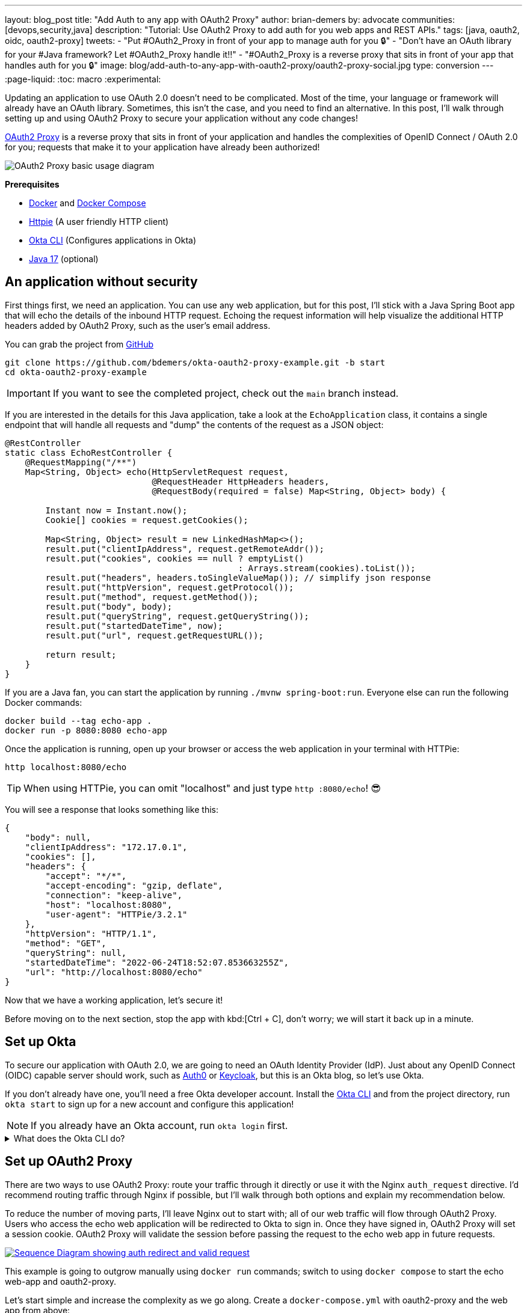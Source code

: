 ---
layout: blog_post
title: "Add Auth to any app with OAuth2 Proxy"
author: brian-demers
by: advocate
communities: [devops,security,java]
description: "Tutorial: Use OAuth2 Proxy to add auth for you web apps and REST APIs."
tags: [java, oauth2, oidc, oauth2-proxy]
tweets:
- "Put #OAuth2_Proxy in front of your app to manage auth for you 🔒"
- "Don't have an OAuth library for your #Java framework? Let #OAuth2_Proxy handle it‼️"
- "#OAuth2_Proxy is a reverse proxy that sits in front of your app that handles auth for you 🔒"
image: blog/add-auth-to-any-app-with-oauth2-proxy/oauth2-proxy-social.jpg
type: conversion
---
:page-liquid:
:toc: macro
:experimental:

Updating an application to use OAuth 2.0 doesn't need to be complicated. Most of the time, your language or framework will already have an OAuth library. Sometimes, this isn't the case, and you need to find an alternative. In this post, I'll walk through setting up and using OAuth2 Proxy to secure your application without any code changes!

https://oauth2-proxy.github.io/oauth2-proxy/[OAuth2 Proxy] is a reverse proxy that sits in front of your application and handles the complexities of OpenID Connect / OAuth 2.0 for you; requests that make it to your application have already been authorized!

image::{% asset_path 'blog/add-auth-to-any-app-with-oauth2-proxy/oauth2-proxy-diagram.jpg' %}[alt=OAuth2 Proxy basic usage diagram,align=center]

**Prerequisites**

* https://docs.docker.com/get-docker/[Docker] and https://docs.docker.com/compose/install/[Docker Compose]
* https://httpie.io/cli[Httpie] (A user friendly HTTP client)
* https://cli.okta.com/[Okta CLI] (Configures applications in Okta)
* https://sdkman.io/[Java 17] (optional)

toc::[]

== An application without security

First things first, we need an application. You can use any web application, but for this post, I'll stick with a Java Spring Boot app that will echo the details of the inbound HTTP request. Echoing the request information will help visualize the additional HTTP headers added by OAuth2 Proxy, such as the user's email address.

You can grab the project from https://github.com/TBD[GitHub]

[source,bash]
----
git clone https://github.com/bdemers/okta-oauth2-proxy-example.git -b start
cd okta-oauth2-proxy-example
----

IMPORTANT: If you want to see the completed project, check out the `main` branch instead.

If you are interested in the details for this Java application, take a look at the `EchoApplication` class, it contains a single endpoint that will handle all requests and "dump" the contents of the request as a JSON object:

[source,java]
----
@RestController
static class EchoRestController {
    @RequestMapping("/**")
    Map<String, Object> echo(HttpServletRequest request,
                             @RequestHeader HttpHeaders headers,
                             @RequestBody(required = false) Map<String, Object> body) {

        Instant now = Instant.now();
        Cookie[] cookies = request.getCookies();

        Map<String, Object> result = new LinkedHashMap<>();
        result.put("clientIpAddress", request.getRemoteAddr());
        result.put("cookies", cookies == null ? emptyList()
                                              : Arrays.stream(cookies).toList());
        result.put("headers", headers.toSingleValueMap()); // simplify json response
        result.put("httpVersion", request.getProtocol());
        result.put("method", request.getMethod());
        result.put("body", body);
        result.put("queryString", request.getQueryString());
        result.put("startedDateTime", now);
        result.put("url", request.getRequestURL());

        return result;
    }
}
----

If you are a Java fan, you can start the application by running `./mvnw spring-boot:run`. Everyone else can run the following Docker commands:

[source,bash]
----
docker build --tag echo-app .
docker run -p 8080:8080 echo-app
----

Once the application is running, open up your browser or access the web application in your terminal with HTTPie:

[source,bash]
----
http localhost:8080/echo
----

TIP: When using HTTPie, you can omit "localhost" and just type `http :8080/echo`! 😎

You will see a response that looks something like this:

[source,json]
----
{
    "body": null,
    "clientIpAddress": "172.17.0.1",
    "cookies": [],
    "headers": {
        "accept": "*/*",
        "accept-encoding": "gzip, deflate",
        "connection": "keep-alive",
        "host": "localhost:8080",
        "user-agent": "HTTPie/3.2.1"
    },
    "httpVersion": "HTTP/1.1",
    "method": "GET",
    "queryString": null,
    "startedDateTime": "2022-06-24T18:52:07.853663255Z",
    "url": "http://localhost:8080/echo"
}
----

Now that we have a working application, let's secure it!

Before moving on to the next section, stop the app with kbd:[Ctrl + C], don't worry; we will start it back up in a minute.

== Set up Okta

To secure our application with OAuth 2.0, we are going to need an OAuth Identity Provider (IdP). Just about any OpenID Connect (OIDC) capable server should work, such as https://auth0.com/[Auth0] or https://www.keycloak.org/[Keycloak], but this is an Okta blog, so let's use Okta.

If you don't already have one, you'll need a free Okta developer account. Install the https://cli.okta.com/[Okta CLI]
and from the project directory, run `okta start` to sign up for a new account and configure this application!

NOTE: If you already have an Okta account, run `okta login` first.

.What does the Okta CLI do?
[%collapsible]
====

The Okta CLI will create an OIDC Web App in your Okta Org. It will add the required redirect URIs and grant access to the Everyone group. You will see output like the following when it's finished:

[source,shell]
----
Okta application configuration has been written to: .env
----

Run `cat .env` (or `type .env` on Windows) to see the issuer and credentials for your app.

[source,properties]
----
ISSUER=https://dev-133337.okta.com/oauth2/default
CLIENT_ID=0oab8eb55Kb9jdMIr5d6
CLIENT_SECRET=NEVER-SHOW-SECRETS
----
====

== Set up OAuth2 Proxy

There are two ways to use OAuth2 Proxy: route your traffic through it directly or use it with the Nginx `auth_request` directive. I'd recommend routing traffic through Nginx if possible, but I'll walk through both options and explain my recommendation below.

To reduce the number of moving parts, I'll leave Nginx out to start with; all of our web traffic will flow through OAuth2 Proxy. Users who access the echo web application will be redirected to Okta to sign in. Once they have signed in, OAuth2 Proxy will set a session cookie. OAuth2 Proxy will validate the session before passing the request to the echo web app in future requests.

image::{% asset_path 'blog/add-auth-to-any-app-with-oauth2-proxy/oauth2-proxy-browser.svg' %}[alt=Sequence Diagram showing auth redirect and valid request,align=center,link={% asset_path 'blog/add-auth-to-any-app-with-oauth2-proxy/oauth2-proxy-browser.svg' %}]

This example is going to outgrow manually using `docker run` commands; switch to using `docker compose` to start the echo web-app and oauth2-proxy.

Let's start simple and increase the complexity as we go along. Create a `docker-compose.yml` with oauth2-proxy and the web app from above:

====
[source,yaml]
----
version: "3.7"
services:

  web-app: # <.>
    build: .

  oauth2-proxy:
    image: bitnami/oauth2-proxy:7.3.0
    command:
      - --http-address
      - 0.0.0.0:4180 # <.>
    environment:
      OAUTH2_PROXY_UPSTREAMS: http://web-app:8080/ # <.>
      OAUTH2_PROXY_PROVIDER_DISPLAY_NAME: Okta
      OAUTH2_PROXY_PROVIDER: oidc # <.>
      OAUTH2_PROXY_OIDC_ISSUER_URL: ${ISSUER}
      OAUTH2_PROXY_CLIENT_ID: ${CLIENT_ID}
      OAUTH2_PROXY_CLIENT_SECRET: ${CLIENT_SECRET}
      OAUTH2_PROXY_PASS_ACCESS_TOKEN: true # <.>
      OAUTH2_PROXY_EMAIL_DOMAINS: '*' # <.>
      OAUTH2_PROXY_REDIRECT_URL: http://localhost:4180/oauth2/callback # <.>
      OAUTH2_PROXY_COOKIE_SECRET: ${OAUTH2_PROXY_COOKIE_SECRET} # <.>

    ports:
      - 4180:4180 # <.>
----

<.> Build and run Dockerfile in the current directory.
<.> Listen on port `4180`.
<.> Proxy authenticated requests to the Java web-app container.
<.> OIDC client information (issuer, client ID, and client secret), these values are defined in the `.env` file.
<.> Optionally, pass the access to the web-app.
<.> Allow all email domains unless you use a social auth provider, you'll want to manage this in your IdP and NOT in your application.
<.> Set the redirect URL to an `http` URL, this defaults to `https`.
<.> Open up the `.env` file and set this variable to a random 32-byte base64 string `openssl rand -base64 32 | tr -- '+/' '-_'`.
<.> Expose port `4180`.
====

Start everything up by running:

[source,bash]
----
docker compose up
----

Now open your browser to `\http://localhost:4180/echo`, and you will be redirected to a page with a "sign-in" button. Click the button,  and you will be redirected back to the "echo" application, and you should see information about the newly authenticated request!

image::{% asset_path 'blog/add-auth-to-any-app-with-oauth2-proxy/sign-in-page.png' %}[alt=Screenshot of oauth2-proxy default sign-in page,width=500,align=center]

TIP: If you are already logged into your Okta account, open an incognito/private browser to see the full sign-in flow.

Great, the application is now secured, but we still have a few things to clean up:

* All the session state is stored in a cookie.
* The initial double redirect sign-in page has to go.
* We haven't talked about API access yet.

These first two problems can be fixed with a few updates to the OAuth2 Proxy configuration. Edit the `docker-compose.yml` file:

====
[source,diff]
----
       OAUTH2_PROXY_COOKIE_SECRET: ${OAUTH2_PROXY_COOKIE_SECRET}
+      OAUTH2_PROXY_SKIP_PROVIDER_BUTTON: true # <.>
+      OAUTH2_PROXY_COOKIE_NAME: SESSION # <.>
+      OAUTH2_PROXY_COOKIE_SAMESITE: lax # <.>
+      OAUTH2_PROXY_SESSION_STORE_TYPE: redis # <.>
+      OAUTH2_PROXY_REDIS_CONNECTION_URL: redis://redis
    ports:
      - 4180:4180
+    depends_on:
+      - redis
+
+  redis:# <.>
+    image: redis:7.0.2-alpine3.16
+    volumes:
+      - cache:/data # <.>
+
+volumes:
+  cache:
+    driver: local
----

<.> Skip the default login page and redirect directly to the IdP.
<.> By default, the cookie name is `_oauth2_proxy`; change it to `SESSION`.
<.> Set the cookie's same site policy to `lax`; the redirect from the OAuth IdP will need the session cookie.
<.> Use Redis to store session information.
<.> Start up a Redis container.
<.> Persist the Redis data between restarts.
====

Stop the docker-compose process (kbd:[Ctrl + C]) and start it up again:

[source,bash]
----
docker compose up
----

Once again, open your browser to `\http://localhost:4180/` and open up your network tab, you will see the renamed and now smaller `SESSION` cookie.

You _could_ stop here, but you shouldn't; we still have a few issues: API clients are not supported, and we haven't talked about logging out.

IMPORTANT: For the next section, you will need an access token. You can use the access token from your last request's `x-access-token` header. Open your terminal and set an environment variable: `export TOKEN=\{your-token-value}`.

== REST API Clients

For the sake of this post, I will consider any client that sets an `Authorization` HTTP header to be an API client. For example: `Authorization: Bearer \{access_token_here}`.

The API client probably cannot handle a redirect response but expects a `40x` status code to be returned.

image::{% asset_path 'blog/add-auth-to-any-app-with-oauth2-proxy/oauth2-proxy-simple.svg' %}[alt=Sequence Diagram showing an API request through oauth2-proxy,align=center,link={% asset_path 'blog/add-auth-to-any-app-with-oauth2-proxy/oauth2-proxy-simple.svg' %}]

Let's take a step back and configure OAuth2 Proxy to allow JWT access tokens. This might be all you need for some applications, but if you need to support both browser and API clients, keep reading, we will get there in the following section.

In the `docker-compose.yml`, trim down the environment variables to the bare minimum needed for a REST API:

====
[source,yaml]
----
...
    environment:
      OAUTH2_PROXY_UPSTREAMS: http://web-app:8080/
      OAUTH2_PROXY_PROVIDER: oidc # <.>
      OAUTH2_PROXY_EMAIL_DOMAINS: '*'
      OAUTH2_PROXY_SKIP_JWT_BEARER_TOKENS: true # <.>
      OAUTH2_PROXY_OIDC_EMAIL_CLAIM: sub # <.>
      OAUTH2_PROXY_OIDC_ISSUER_URL: ${ISSUER} # <.>
      OAUTH2_PROXY_CLIENT_ID: api://default # <.>
      OAUTH2_PROXY_SET_XAUTHREQUEST: true
      OAUTH2_PROXY_CLIENT_SECRET: this_value_is_required_but_not_used # <.>
      OAUTH2_PROXY_COOKIE_SECRET: NOT_USED_BUT_REQUIRED_VALUE_32b_ # <.>
...
----

<.> We are not actually using any of the OIDC flows, but this is still required.
<.> Perhaps a poorly named variable, this tells `oauth2-proxy` to validate the JWT access token and to "skip" looking for an OAuth 2.0 session.
<.> Read the user's email from the `sub` claim in the access token.
<.> The same issuer URL is used, the JWKS endpoint will be looked up automatically via the OIDC discovery metadata.
<.> The "client-id" is actually the audience `aud` claim and not the ID of a specific client (multiple API "clients" could be accessing the same REST API).
<.> There is no "client-secret," but it's a required field...
<.> Same with the cookie secret, these flows do not use cookies, but the field is required.
====

Restart the services. (Stop and then run `docker compose up` again.)

Using the access token environment variable you set in the previous section, run this:

[source,bash]
----
http :4180/echo "Authorization: Bearer ${TOKEN}"
----

Awesome! Now your application is secured for REST clients!

Not so fast; now our browser clients don't work correctly! The client ID and secret are not correct, which means users will not be able to log in. We can fix both of these problems with Nginx.

== Add Nginx to route traffic

Adding another reverse proxy into the mix might seem excessive; for a request to get to the application, it would need to pass through both Nginx and OAuth2 Proxy first. However, you may already use Nginx for load balancing, TLS termination, or other ingress concerns.

image::{% asset_path 'blog/add-auth-to-any-app-with-oauth2-proxy/nginx-oauth2-proxy-browser.svg' %}[alt=Sequence Diagram showing a flowing through both request with Nginx and oauth2-proxy,align=center,link={% asset_path 'blog/add-auth-to-any-app-with-oauth2-proxy/nginx-oauth2-proxy-browser.svg' %}]

While we could route our traffic through both proxies as pictured above, I will use the Nginx `auth_request` directive instead. Nginx will make a REST request to OAuth2 Proxy's `/oauth2/auth` endpoint using the original request headers (including any cookies and `Authorization` headers). OAuth2 Proxy will respond with a `202` status code if the request is valid or a `401` otherwise.

image::{% asset_path 'blog/add-auth-to-any-app-with-oauth2-proxy/nginx-oauth2-proxy-api.svg' %}[alt=Sequence Diagram showing an request with Nginx and oauth2-proxy,align=center,link={% asset_path 'blog/add-auth-to-any-app-with-oauth2-proxy/nginx-oauth2-proxy-api.svg' %}]

This setup uses the same number of requests as the previous diagram but provides additional flexibility on how requests are routed to the upstream web app.

=== Configure Nginx

Jump back into the `docker-compose.yml` and add a new `service` for Nginx:

[source,yml]
----
...
  nginx:
    image: nginx:1.21.6-alpine
    depends_on:
      - oauth2-proxy
      - web-app
    volumes:
      - ./nginx-default.conf.template:/etc/nginx/templates/default.conf.template
    ports:
      - 80:80
----

Next, create a `nginx-default.conf.template` file.  This code block is a little involved, be sure to read the annotations:

====
[source,conf]
----
server {
    listen 80;
    server_name _;

    location = /oauth2/auth {
        internal; # <.>
        proxy_pass       http://oauth2-proxy:4180;
        proxy_set_header Host             $host;
        proxy_set_header X-Real-IP        $remote_addr;
        proxy_set_header X-Scheme         $scheme;
        # nginx auth_request includes headers but not body
        proxy_set_header Content-Length   "";
        proxy_pass_request_body           off;
    }

    location / {
        auth_request /oauth2/auth; # <.>

        auth_request_set $email  $upstream_http_x_auth_request_email; # <.>
        proxy_set_header X-Email $email;
        auth_request_set $user  $upstream_http_x_auth_request_user;
        proxy_set_header X-User  $user;
        auth_request_set $token  $upstream_http_x_auth_request_access_token;
        proxy_set_header X-Access-Token $token;
        auth_request_set $auth_cookie $upstream_http_set_cookie;
        add_header Set-Cookie $auth_cookie;

        proxy_set_header Host $host;
        proxy_set_header X-Real-IP $remote_addr;
        proxy_set_header X-Forwarded-For $proxy_add_x_forwarded_for;
        proxy_set_header X-Forwarded-Host $host:80;
        proxy_set_header X-Forwarded-Port 80;
        proxy_set_header X-Forwarded-Server $host;
        proxy_set_header X-Forwarded-Proto http;

        proxy_http_version 1.1; # <.>
        proxy_pass http://web-app:8080/; # <.>
    }
}
----

<.> Don't expose this route to external clients.
<.> Nginx makes a request to `oauth2-proxy` REST API, to verify the auth for this request.
<.> Add headers returned from the auth request.
<.> HTTP 1.0 is the default if not set.
<.> Send authenticated requests to the web app.
====

Restart the docker containers and verify everything is working with HTTPie (make sure you are using port `80` now).

[source,bash]
----
http localhost/echo "Authorization: Bearer ${TOKEN}"
----

If you remove or change the `Authorization` header, a `401` will be returned. Browser requests will now also return a `401`!

Almost done! We still need to make everything work for both API clients and browsers, and handle sign-out requests.

== Route  all traffic through Nginx

Sending all the traffic through Nginx has the added benefit of giving you control of how the OAuth2 Proxy endpoints are exposed. For example, the previous section marked the `/oauth2/auth` route as "internal," so only the `auth_requst` directive can use it.

In the `nginx-default.conf.template`, add a couple of new `location` sections to expose the other `/oauth2` endpoints. The first `location` will handle the OAuth 2.0-related requests like the redirect callback. The second will configure the sign-out endpoint to accept only POST requests. (This prevents a rogue GET request from ending the user's session).

====
[source,conf]
----
    location /oauth2/ {
        proxy_pass       http://oauth2-proxy:4180; # <.>
        proxy_set_header Host                    $host;
        proxy_set_header X-Real-IP               $remote_addr;
        proxy_set_header X-Scheme                $scheme;
    }

    location = /oauth2/sign_out { # <.>
        # Sign-out mutates the session, only allow POST requests
        if ($request_method != POST) {
            return 405;
        }

        proxy_pass       http://oauth2-proxy:4180;
        proxy_set_header Host                    $host;
        proxy_set_header X-Real-IP               $remote_addr;
        proxy_set_header X-Scheme                $scheme;
    }
...
----

<.> Send the OAuth callback and logout requests to oauth2-proxy.
<.> Only allow POST requests to the sign-out endpoint.
====

NOTE: The sign-out endpoint does not use a CSRF token. TODO: link to Alisa's post on this topic.

One last change, update the `location /` section to redirect to the sign-in page for all non-API clients:

[source,conf]
----
location / {
        auth_request /oauth2/auth;

        # if the authorization header was set (i.e. `Authorization: Bearer {token}`)
        # assume API client and do NOT redirect to login page
        if ($http_authorization = "") {
            error_page 401 = /oauth2/start;
        }
...
----

== Configure OAuth2 Proxy to support API and browser clients

If you have been following along closely, you'll have noticed that there are a few OAuth2 Proxy configuration values that are overloaded; for example, the "client ID" is used both as the ID of the OAuth client, and the JWT value for the audience. Luckily, there is a workaround! Here is the final annotated `docker-compose.yml`:

====
[source,yml]
----
version: "3.7"

services:

  web-app:
    build: .

  oauth2-proxy:
    image: bitnami/oauth2-proxy:7.3.0
    depends_on:
      - redis
    command:
      - --http-address
      - 0.0.0.0:4180
    environment:
      OAUTH2_PROXY_EMAIL_DOMAINS: '*' # <.>
      OAUTH2_PROXY_PROVIDER: oidc # <.>
      OAUTH2_PROXY_PROVIDER_DISPLAY_NAME: Okta
      OAUTH2_PROXY_SKIP_PROVIDER_BUTTON: true # <.>
      OAUTH2_PROXY_REDIRECT_URL: http://localhost/oauth2/callback # <.>

      OAUTH2_PROXY_OIDC_ISSUER_URL: ${ISSUER} # <.>
      OAUTH2_PROXY_CLIENT_ID: ${CLIENT_ID}
      OAUTH2_PROXY_CLIENT_SECRET: ${CLIENT_SECRET}

      OAUTH2_PROXY_SKIP_JWT_BEARER_TOKENS: true # <.>
      OAUTH2_PROXY_OIDC_EXTRA_AUDIENCES: api://default # <.>
      OAUTH2_PROXY_OIDC_EMAIL_CLAIM: sub # <.>

      OAUTH2_PROXY_SET_XAUTHREQUEST: true # <.>
      OAUTH2_PROXY_PASS_ACCESS_TOKEN: true # <.>

      OAUTH2_PROXY_SESSION_STORE_TYPE: redis # <.>
      OAUTH2_PROXY_REDIS_CONNECTION_URL: redis://redis

      OAUTH2_PROXY_COOKIE_REFRESH: 30m # <.>
      OAUTH2_PROXY_COOKIE_NAME: SESSION # <.>
      OAUTH2_PROXY_COOKIE_SECRET: ${OAUTH2_PROXY_COOKIE_SECRET} # <.>

  nginx:
    image: nginx:1.21.6-alpine
    depends_on:
      - oauth2-proxy
      - web-app
    volumes:
      - ./nginx-default.conf.template:/etc/nginx/templates/default.conf.template
    ports:
      - 80:80

  redis:
    image: redis:7.0.2-alpine3.16
    volumes:
      - cache:/data

volumes:
  cache:
    driver: local
----

<.> Allow all email addresses; the IdP will manage which users have access.
<.> For single IdP use cases, skip the intermediate login page.
<.> oauth2-proxy defaults to `https`, this example uses `http` on localhost.
<.> The issuer, client id, and secret will be loaded from the `.env` file.
<.> Allow processing of JWT bearer tokens for API clients.
<.> Configure an extra "allowed" audience, in addition to the "client ID".
<.> Use the `sub` claim from JWT access tokens as the email address.
<.> Add user information headers to the proxied web-app request.
<.> Optional, pass the access token to the proxied web-app request.
<.> Use Redis for session management.
<.> Refresh cookies every 30 minutes.
<.> Set the session cookie name to `SESSION`.
<.> Configure the encryption key (loaded from the `.env` file).
====

Restart the services and access the application through your browser: `http://localhost/echo`. Try again using HTTPie:

[source,bash]
----
http localhost/echo "Authorization: Bearer ${TOKEN}"
----

Both requests should show similar information!

Without any code changes, the "echo" web application is now secured with OIDC / OAuth 2.0!

== Is OAuth2 Proxy right for your application?

This post taught you how to secure an existing application with OAuth 2.0 without any code changes! OAuth2 Proxy isn't just for legacy applications; it's also commonly used in a sidecar pattern with Kubernetes, allowing you to keep authorization concerns separate from your application.

It's not perfect, though; there are a few shortcomings:

- SSO logout (link:/blog/2020/03/27/spring-oidc-logout-options[OIDC RP-Initated Logout]) isn't supported yet.
- Requires working around a logout route that accepts `GET` requests and doesn't require a CSRF token.
- API use cases only support JWTs access tokens; if your application needs to link:/blog/2020/08/07/spring-boot-remote-vs-local-tokens[remotly validate tokens] you would need another solution. It may be easier to configure https://nginx.org/en/docs/http/ngx_http_auth_jwt_module.html[Nginx's JWT module] instead.
- Configuration is a little clunky; some values are required but not used.

Where does it shine?

If you need to add authentication to an application that doesn't have OAuth support, or you need to support various types of applications in a standard way, OAuth2 Proxy can be a great choice! As a bonus, it has excellent https://oauth2-proxy.github.io/oauth2-proxy/docs/[documentation].

If you enjoyed this post and want to read more like it check out these other posts:

* link:/blog/2022/06/16/oauth-java[OAuth for Java Developers]
* link:/blog/2022/01/31/local-https-java[Three Ways to Run Your Java Locally with HTTPS]
* link:/blog/2022/06/22/terraform-eks-microservices[How to Deploy Java Microservices on Amazon EKS Using Terraform and Kubernetes]

Please comment below with any questions. For more interesting content, follow https://twitter.com/oktadev[@oktadev] on Twitter, find us https://www.linkedin.com/company/oktadev/[on LinkedIn], or subscribe to https://www.youtube.com/oktadev[our YouTube channel].
